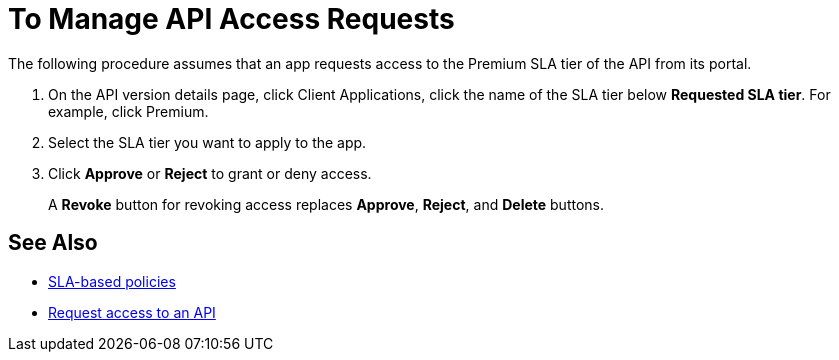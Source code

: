 = To Manage API Access Requests
:keywords: portal, api, console, documentation


The following procedure assumes that an app requests access to the Premium SLA tier of the API from its portal.

. On the API version details page, click Client Applications, click the name of the SLA tier below *Requested SLA tier*. For example, click Premium.
+
. Select the SLA tier you want to apply to the app.
. Click *Approve* or *Reject* to grant or deny access.
+
A *Revoke* button for revoking access replaces *Approve*, *Reject*, and *Delete* buttons.

== See Also

* link:/api-manager/rate-limiting-and-throttling-sla-based-policies[SLA-based policies]
* link:/api-manager/browsing-and-accessing-apis#accessing-api-portals[Request access to an API]
